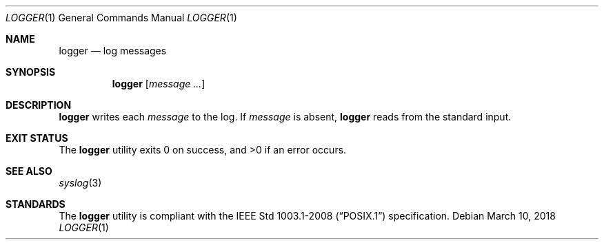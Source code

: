 .Dd March 10, 2018
.Dt LOGGER 1
.Os
.Sh NAME
.Nm logger
.Nd log messages
.Sh SYNOPSIS
.Nm
.Op Ar message ...
.Sh DESCRIPTION
.Nm
writes each
.Ar message
to the log. If
.Ar message
is absent,
.Nm
reads from the standard input.
.Sh EXIT STATUS
.Ex -std
.Sh SEE ALSO
.Xr syslog 3
.Sh STANDARDS
The
.Nm
utility is compliant with the
.St -p1003.1-2008
specification.
